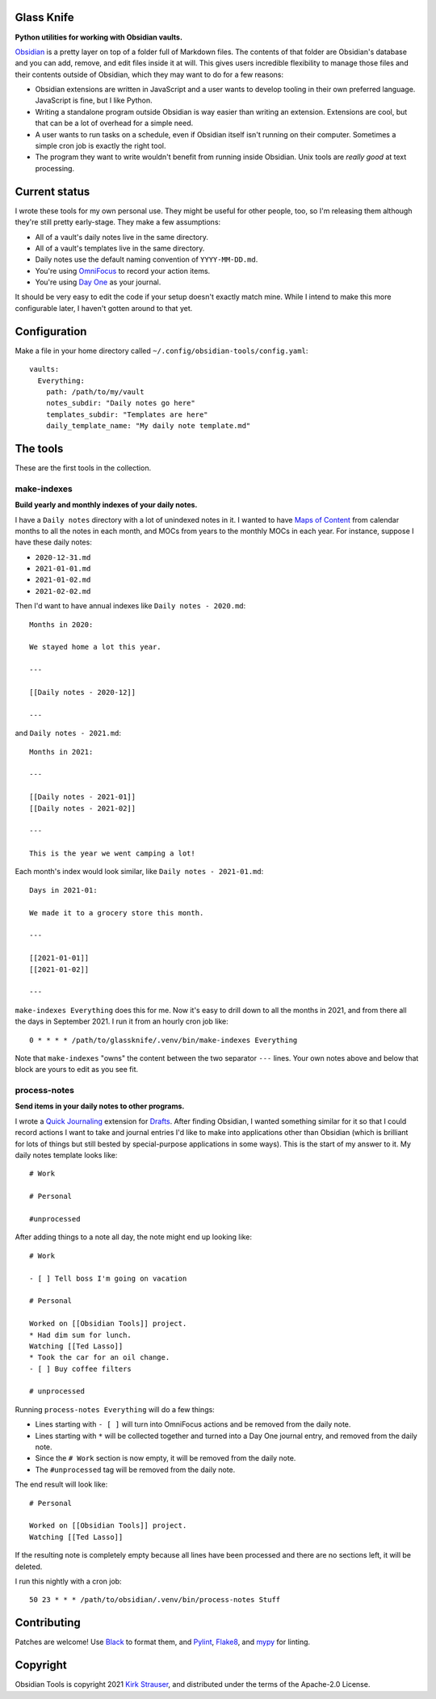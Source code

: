 Glass Knife
===========

**Python utilities for working with Obsidian vaults.**

Obsidian_ is a pretty layer on top of a folder full of Markdown files. The contents of that folder are Obsidian's database and you can add, remove, and edit files inside it at will. This gives users incredible flexibility to manage those files and their contents outside of Obsidian, which they may want to do for a few reasons:

* Obsidian extensions are written in JavaScript and a user wants to develop tooling in their own preferred language. JavaScript is fine, but I like Python.
* Writing a standalone program outside Obsidian is way easier than writing an extension. Extensions are cool, but that can be a lot of overhead for a simple need.
* A user wants to run tasks on a schedule, even if Obsidian itself isn't running on their computer. Sometimes a simple cron job is exactly the right tool.
* The program they want to write wouldn't benefit from running inside Obsidian. Unix tools are *really good* at text processing.

Current status
==============

I wrote these tools for my own personal use. They might be useful for other people, too, so I'm releasing them although they're still pretty early-stage. They make a few assumptions:

* All of a vault's daily notes live in the same directory.
* All of a vault's templates live in the same directory.
* Daily notes use the default naming convention of ``YYYY-MM-DD.md``.
* You're using OmniFocus_ to record your action items.
* You're using `Day One`_ as your journal.

It should be very easy to edit the code if your setup doesn't exactly match mine. While I intend to make this more configurable later, I haven't gotten around to that yet.

Configuration
=============

Make a file in your home directory called ``~/.config/obsidian-tools/config.yaml``::

    vaults:
      Everything:
        path: /path/to/my/vault
        notes_subdir: "Daily notes go here"
        templates_subdir: "Templates are here"
        daily_template_name: "My daily note template.md"

The tools
=========

These are the first tools in the collection.

make-indexes
------------

**Build yearly and monthly indexes of your daily notes.**

I have a ``Daily notes`` directory with a lot of unindexed notes in it. I wanted to have `Maps of Content`_ from calendar months to all the notes in each month, and MOCs from years to the monthly MOCs in each year. For instance, suppose I have these daily notes:

* ``2020-12-31.md``
* ``2021-01-01.md``
* ``2021-01-02.md``
* ``2021-02-02.md``

Then I'd want to have annual indexes like ``Daily notes - 2020.md``::

    Months in 2020:

    We stayed home a lot this year.

    ---

    [[Daily notes - 2020-12]]

    ---

and ``Daily notes - 2021.md``::

    Months in 2021:

    ---

    [[Daily notes - 2021-01]]
    [[Daily notes - 2021-02]]

    ---

    This is the year we went camping a lot!

Each month's index would look similar, like ``Daily notes - 2021-01.md``::

    Days in 2021-01:

    We made it to a grocery store this month.

    ---

    [[2021-01-01]]
    [[2021-01-02]]

    ---

``make-indexes Everything`` does this for me. Now it's easy to drill down to all the months in 2021, and from there all the days in September 2021. I run it from an hourly cron job like::

    0 * * * * /path/to/glassknife/.venv/bin/make-indexes Everything

Note that ``make-indexes`` "owns" the content between the two separator ``---`` lines. Your own notes above and below that block are yours to edit as you see fit.

process-notes
-------------

**Send items in your daily notes to other programs.**

I wrote a `Quick Journaling`_ extension for Drafts_. After finding Obsidian, I wanted something similar for it so that I could record actions I want to take and journal entries I'd like to make into applications other than Obsidian (which is brilliant for lots of things but still bested by special-purpose applications in some ways). This is the start of my answer to it. My daily notes template looks like::

    # Work

    # Personal

    #unprocessed

After adding things to a note all day, the note might end up looking like::

    # Work

    - [ ] Tell boss I'm going on vacation

    # Personal

    Worked on [[Obsidian Tools]] project.
    * Had dim sum for lunch.
    Watching [[Ted Lasso]]
    * Took the car for an oil change.
    - [ ] Buy coffee filters

    # unprocessed

Running ``process-notes Everything`` will do a few things:

* Lines starting with ``- [ ]`` will turn into OmniFocus actions and be removed from the daily note.
* Lines starting with ``*`` will be collected together and turned into a Day One journal entry, and removed from the daily note.
* Since the ``# Work`` section is now empty, it will be removed from the daily note.
* The ``#unprocessed`` tag will be removed from the daily note.

The end result will look like::

    # Personal

    Worked on [[Obsidian Tools]] project.
    Watching [[Ted Lasso]]

If the resulting note is completely empty because all lines have been processed and there are no sections left, it will be deleted.

I run this nightly with a cron job::

    50 23 * * * /path/to/obsidian/.venv/bin/process-notes Stuff

Contributing
============

Patches are welcome! Use Black_ to format them, and Pylint_, Flake8_, and mypy_ for linting.

Copyright
=========

Obsidian Tools is copyright 2021 `Kirk Strauser <mailto:kirk@strauser.com>`_, and distributed under the terms of the Apache-2.0 License.

.. _Black: https://pypi.org/project/black/
.. _Day One: https://dayoneapp.com/
.. _Drafts: https://getdrafts.com/
.. _Flake8: https://flake8.pycqa.org/en/latest/
.. _Maps of Content: https://publish.obsidian.md/lyt-kit/Umami/MOCs+(defn)
.. _mypy: http://mypy-lang.org/
.. _Obsidian: https://obsidian.md/
.. _OmniFocus: https://www.omnigroup.com/omnifocus/
.. _Pylint: https://pylint.org/
.. _Quick Journaling: https://actions.getdrafts.com/g/1Sd
